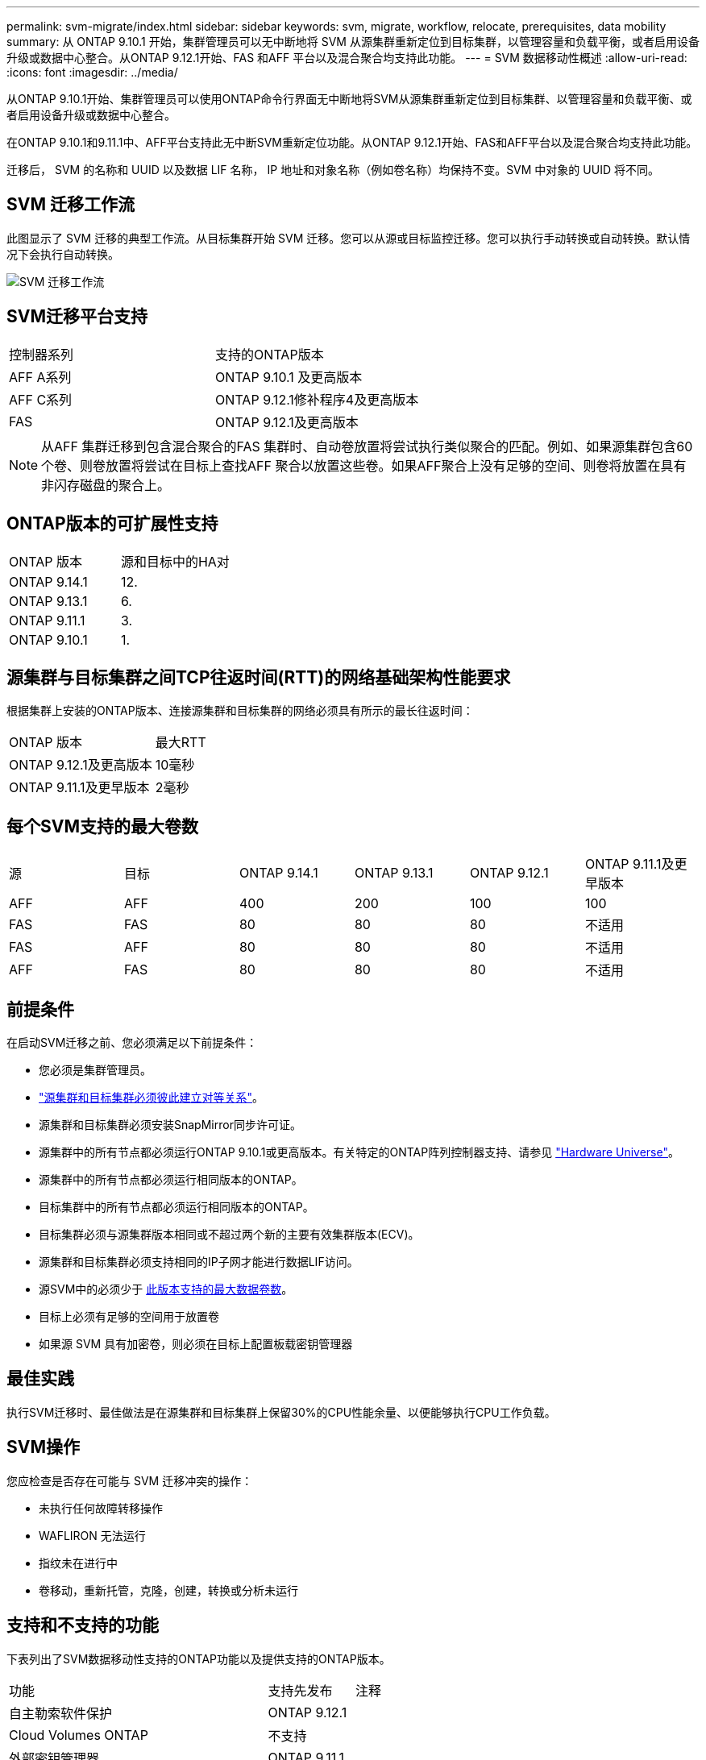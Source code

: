 ---
permalink: svm-migrate/index.html 
sidebar: sidebar 
keywords: svm, migrate, workflow, relocate, prerequisites, data mobility 
summary: 从 ONTAP 9.10.1 开始，集群管理员可以无中断地将 SVM 从源集群重新定位到目标集群，以管理容量和负载平衡，或者启用设备升级或数据中心整合。从ONTAP 9.12.1开始、FAS 和AFF 平台以及混合聚合均支持此功能。 
---
= SVM 数据移动性概述
:allow-uri-read: 
:icons: font
:imagesdir: ../media/


[role="lead"]
从ONTAP 9.10.1开始、集群管理员可以使用ONTAP命令行界面无中断地将SVM从源集群重新定位到目标集群、以管理容量和负载平衡、或者启用设备升级或数据中心整合。

在ONTAP 9.10.1和9.11.1中、AFF平台支持此无中断SVM重新定位功能。从ONTAP 9.12.1开始、FAS和AFF平台以及混合聚合均支持此功能。

迁移后， SVM 的名称和 UUID 以及数据 LIF 名称， IP 地址和对象名称（例如卷名称）均保持不变。SVM 中对象的 UUID 将不同。



== SVM 迁移工作流

此图显示了 SVM 迁移的典型工作流。从目标集群开始 SVM 迁移。您可以从源或目标监控迁移。您可以执行手动转换或自动转换。默认情况下会执行自动转换。

image::../media/workflow_svm_migrate.gif[SVM 迁移工作流]



== SVM迁移平台支持

[cols="1,1"]
|===


| 控制器系列 | 支持的ONTAP版本 


| AFF A系列 | ONTAP 9.10.1 及更高版本 


| AFF C系列 | ONTAP 9.12.1修补程序4及更高版本 


| FAS | ONTAP 9.12.1及更高版本 
|===

NOTE:  从AFF 集群迁移到包含混合聚合的FAS 集群时、自动卷放置将尝试执行类似聚合的匹配。例如、如果源集群包含60个卷、则卷放置将尝试在目标上查找AFF 聚合以放置这些卷。如果AFF聚合上没有足够的空间、则卷将放置在具有非闪存磁盘的聚合上。



== ONTAP版本的可扩展性支持

[cols="1,1"]
|===


| ONTAP 版本 | 源和目标中的HA对 


| ONTAP 9.14.1 | 12. 


| ONTAP 9.13.1 | 6. 


| ONTAP 9.11.1 | 3. 


| ONTAP 9.10.1 | 1. 
|===


== 源集群与目标集群之间TCP往返时间(RTT)的网络基础架构性能要求

根据集群上安装的ONTAP版本、连接源集群和目标集群的网络必须具有所示的最长往返时间：

|===


| ONTAP 版本 | 最大RTT 


| ONTAP 9.12.1及更高版本 | 10毫秒 


| ONTAP 9.11.1及更早版本 | 2毫秒 
|===


== 每个SVM支持的最大卷数

[cols="1,1,1,1,1,1"]
|===


| 源 | 目标 | ONTAP 9.14.1 | ONTAP 9.13.1 | ONTAP 9.12.1 | ONTAP 9.11.1及更早版本 


| AFF | AFF | 400 | 200 | 100 | 100 


| FAS | FAS | 80 | 80 | 80 | 不适用 


| FAS | AFF | 80 | 80 | 80 | 不适用 


| AFF | FAS | 80 | 80 | 80 | 不适用 
|===


== 前提条件

在启动SVM迁移之前、您必须满足以下前提条件：

* 您必须是集群管理员。
* link:https://docs.netapp.com/us-en/ontap/peering/create-cluster-relationship-93-later-task.html["源集群和目标集群必须彼此建立对等关系"^]。
* 源集群和目标集群必须安装SnapMirror同步许可证。
* 源集群中的所有节点都必须运行ONTAP 9.10.1或更高版本。有关特定的ONTAP阵列控制器支持、请参见 link:https://hwu.netapp.com/["Hardware Universe"^]。
* 源集群中的所有节点都必须运行相同版本的ONTAP。
* 目标集群中的所有节点都必须运行相同版本的ONTAP。
* 目标集群必须与源集群版本相同或不超过两个新的主要有效集群版本(ECV)。
* 源集群和目标集群必须支持相同的IP子网才能进行数据LIF访问。
* 源SVM中的必须少于 xref:Maximum supported volumes per SVM[此版本支持的最大数据卷数]。
* 目标上必须有足够的空间用于放置卷
* 如果源 SVM 具有加密卷，则必须在目标上配置板载密钥管理器




== 最佳实践

执行SVM迁移时、最佳做法是在源集群和目标集群上保留30%的CPU性能余量、以便能够执行CPU工作负载。



== SVM操作

您应检查是否存在可能与 SVM 迁移冲突的操作：

* 未执行任何故障转移操作
* WAFLIRON 无法运行
* 指纹未在进行中
* 卷移动，重新托管，克隆，创建，转换或分析未运行




== 支持和不支持的功能

下表列出了SVM数据移动性支持的ONTAP功能以及提供支持的ONTAP版本。

[cols="3,1,4"]
|===


| 功能 | 支持先发布 | 注释 


| 自主勒索软件保护 | ONTAP 9.12.1 |  


| Cloud Volumes ONTAP | 不支持 |  


| 外部密钥管理器 | ONTAP 9.11.1 |  


| FabricPool | ONTAP 9.11.1  a| 
了解更多信息 xref:FabricPool support[FabricPool支持]。



| 扇出关系(迁移源的SnapMirror源卷具有多个目标) | ONTAP 9.11.1 |  


| FC SAN | 不支持 |  


| Flash Pool | ONTAP 9.12.1 |  


| FlexCache 卷 | 不支持 |  


| FlexGroup | 不支持 |  


| IPsec策略 | 不支持 |  


| IPv6 LIF | 不支持 |  


| iSCSI SAN | 不支持 |  


| 作业计划复制 | ONTAP 9.11.1 | 在ONTAP 9.10.1中、迁移期间不会复制作业计划、必须在目标上手动创建作业计划。从ONTAP 9.11.1开始、源使用的作业计划会在迁移期间自动复制。 


| 负载共享镜像 | 不支持 |  


| MetroCluster SVM | 不支持 | 虽然SVM迁移不支持MetroCluster SVM迁移、但您可以使用SnapMirror异步复制到 link:https://www.netapp.com/media/83785-tr-4966.pdf["迁移MetroCluster配置中的SVM"]。请注意、在MetroCluster配置中迁移SVM的过程是一种无中断方法。 


| NetApp 聚合加密（ NAE ） | 不支持 | 不支持从未加密源迁移到加密目标。 


| NDMP配置 | 不支持 |  


| NetApp 卷加密（ NVE ） | ONTAP 9.10.1 |  


| NFS和SMB审核日志 | ONTAP 9.13.1  a| 
[NOTE]
====
审核日志重定向仅在云模式下可用。对于启用了审核的内部SVM迁移、您应在源SVM上禁用审核、然后执行迁移。

====
迁移SVM之前：

* link:https://docs.netapp.com/us-en/ontap/nas-audit/enable-disable-auditing-svms-task.html["必须在目标集群上启用审核日志重定向"]。
* link:https://docs.netapp.com/us-en/ontap/nas-audit/commands-modify-auditing-config-reference.html?q=audit+log+destination+path["必须在目标集群上创建源SVM的审核日志目标路径"]。




| NFS v3、NFS v4.1和NFS v4.2 | ONTAP 9.10.1 |  


| NFS v4.0 | ONTAP 9.12.1 |  


| 使用pNFS的NFSv4.1 | ONTAP 9.14.1 |  


| 基于网络结构的NVMe | 不支持 |  


| 在源集群上启用了通用标准模式的板载密钥管理器(OKM) | 不支持 |  


| qtree | ONTAP 9.14.1 |  


| 配额 | ONTAP 9.14.1 |  


| S3 | 不支持 |  


| SMB协议 | ONTAP 9.12.1  a| 
SMB迁移会造成系统中断、需要在迁移后刷新客户端。



| SnapMirror云关系 | ONTAP 9.12.1 | 从ONTAP 9.12.1开始、在迁移具有SnapMirror云关系的SVM时、目标集群必须安装SnapMirror云许可证、并且必须具有足够的可用容量、以支持将要镜像到云的卷中的容量移动。 


| SnapMirror异步目标 | ONTAP 9.12.1 |  


| SnapMirror异步源 | ONTAP 9.11.1  a| 
* 在大多数迁移过程中、FlexVol SnapMirror关系上的传输可以继续正常进行。
* 转换期间会取消所有正在进行的传输、转换期间新传输会失败、并且在迁移完成之前无法重新启动这些传输。
* 迁移期间取消或错过的计划传输不会在迁移完成后自动启动。
+
[NOTE]
====
迁移SnapMirror源后、ONTAP不会阻止在迁移后删除卷、直到进行SnapMirror更新。之所以出现这种情况、是因为只有在迁移完成后以及首次更新之后、才会提供与迁移的SnapMirror源卷相关的SnapMirror信息。

====




| SMTape设置 | 不支持 |  


| SnapLock | 不支持 |  


| SnapMirror 业务连续性 | 不支持 |  


| SnapMirror SVM对等关系 | ONTAP 9.12.1 |  


| SnapMirror SVM灾难恢复 | 不支持 |  


| SnapMirror 同步 | 不支持 |  


| Snapshot 副本 | ONTAP 9.10.1 |  


| 防篡改Snapshot副本锁定 | ONTAP 9.14.1 | 防篡改Snapshot副本锁定与SnapLock不等效。SnapLock仍不受支持。 


| 虚拟IP Cifs/BGP | 不支持 |  


| Virtual Storage Console 7.0及更高版本 | 不支持 | VSC是的一部分 https://docs.netapp.com/us-en/ontap-tools-vmware-vsphere/index.html["适用于 VMware vSphere 虚拟设备的 ONTAP 工具"^] 从VSC 7.0开始。 


| 卷克隆 | 不支持 |  


| vStorage | 不支持 |  
|===


=== FabricPool支持

以下平台的FabricPools上的卷支持SVM迁移：

* Azure NetApp Files平台。支持所有分层策略(仅快照、自动、全部和无)。
* 内部平台。仅支持"无"卷层策略。




== 迁移期间支持的操作

下表根据迁移状态显示了正在迁移的SVM中支持的卷操作：

[cols="2,1,1,1"]
|===


| 卷操作 3+| SVM迁移状态 


|  | 正在进行 * | *已暂停* | * 转换 * 


| 创建 | 不允许 | 允许 | 不支持 


| 删除 | 不允许 | 允许 | 不支持 


| 禁用文件系统分析 | 允许 | 允许 | 不支持 


| 启用文件系统分析 | 不允许 | 允许 | 不支持 


| 修改 | 允许 | 允许 | 不支持 


| 脱机/联机 | 不允许 | 允许 | 不支持 


| 移动/重新托管 | 不允许 | 允许 | 不支持 


| qtree创建/修改 | 不允许 | 允许 | 不支持 


| 配额创建/修改 | 不允许 | 允许 | 不支持 


| 重命名 | 不允许 | 允许 | 不支持 


| 调整大小 | 允许 | 允许 | 不支持 


| 限制 | 不允许 | 允许 | 不支持 


| Snapshot副本属性修改 | 允许 | 允许 | 不支持 


| Snapshot副本自动删除修改 | 允许 | 允许 | 不支持 


| Snapshot副本创建 | 允许 | 允许 | 不支持 


| Snapshot副本删除 | 允许 | 允许 | 不支持 


| 从Snapshot副本还原文件 | 允许 | 允许 | 不支持 
|===
下表根据迁移状态显示了正在迁移的SVM中支持的文件操作：

[cols="2,1,1,1"]
|===


| 文件操作 3+| SVM迁移状态 


|  | 正在进行 * | *已暂停* | * 转换 * 


| 异步删除 | 不允许 | 不允许 | 不支持 


| 克隆创建/删除/拆分 | 允许 | 允许 | 不支持 


| 复制修改/销毁 | 不允许 | 不允许 | 不支持 


| 移动 | 不允许 | 不允许 | 不支持 


| 预留 | 允许 | 允许 | 不支持 
|===